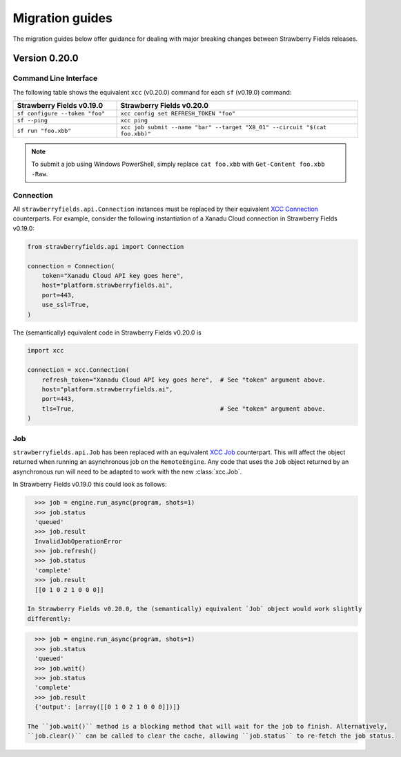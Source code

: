 Migration guides
================

The migration guides below offer guidance for dealing with major breaking
changes between Strawberry Fields releases.

Version 0.20.0
--------------

Command Line Interface
^^^^^^^^^^^^^^^^^^^^^^

The following table shows the equivalent ``xcc`` (v0.20.0) command for
each ``sf`` (v0.19.0) command:

.. list-table::
   :widths: 30 70
   :header-rows: 1

   * - **Strawberry Fields v0.19.0**
     - **Strawberry Fields v0.20.0**
   * - ``sf configure --token "foo"``
     - ``xcc config set REFRESH_TOKEN "foo"``
   * - ``sf --ping``
     - ``xcc ping``
   * - ``sf run "foo.xbb"``
     - ``xcc job submit --name "bar" --target "X8_01" --circuit "$(cat foo.xbb)"``

.. note::

  To submit a job using Windows PowerShell, simply replace ``cat foo.xbb`` with ``Get-Content foo.xbb -Raw``.

Connection
^^^^^^^^^^

All ``strawberryfields.api.Connection`` instances must be replaced by their
equivalent `XCC Connection <https://xanadu-cloud-client.readthedocs.io/en/stable/api/xcc.Connection.html>`_
counterparts. For example, consider the following instantiation of a Xanadu
Cloud connection in Strawberry Fields v0.19.0:

.. code-block:: Python

    from strawberryfields.api import Connection

    connection = Connection(
        token="Xanadu Cloud API key goes here",
        host="platform.strawberryfields.ai",
        port=443,
        use_ssl=True,
    )

The (semantically) equivalent code in Strawberry Fields v0.20.0 is

.. code-block:: Python

    import xcc

    connection = xcc.Connection(
        refresh_token="Xanadu Cloud API key goes here",  # See "token" argument above.
        host="platform.strawberryfields.ai",
        port=443,
        tls=True,                                        # See "token" argument above.
    )

Job
^^^

``strawberryfields.api.Job`` has been replaced with an equivalent
`XCC Job <https://xanadu-cloud-client.readthedocs.io/en/stable/api/xcc.Job.html>`_
counterpart. This will affect the object returned when running an asynchronous job on the
``RemoteEngine``. Any code that uses the ``Job`` object returned by an asynchronous run will need to
be adapted to work with the new :class:`xcc.Job`.

In Strawberry Fields v0.19.0 this could look as follows:

.. code-block:: pycon

    >>> job = engine.run_async(program, shots=1)
    >>> job.status
    'queued'
    >>> job.result
    InvalidJobOperationError
    >>> job.refresh()
    >>> job.status
    'complete'
    >>> job.result
    [[0 1 0 2 1 0 0 0]]

  In Strawberry Fields v0.20.0, the (semantically) equivalent `Job` object would work slightly
  differently:

.. code-block:: pycon

    >>> job = engine.run_async(program, shots=1)
    >>> job.status
    'queued'
    >>> job.wait()
    >>> job.status
    'complete'
    >>> job.result
    {'output': [array([[0 1 0 2 1 0 0 0]])]}

  The ``job.wait()`` method is a blocking method that will wait for the job to finish. Alternatively,
  ``job.clear()`` can be called to clear the cache, allowing ``job.status`` to re-fetch the job status.
